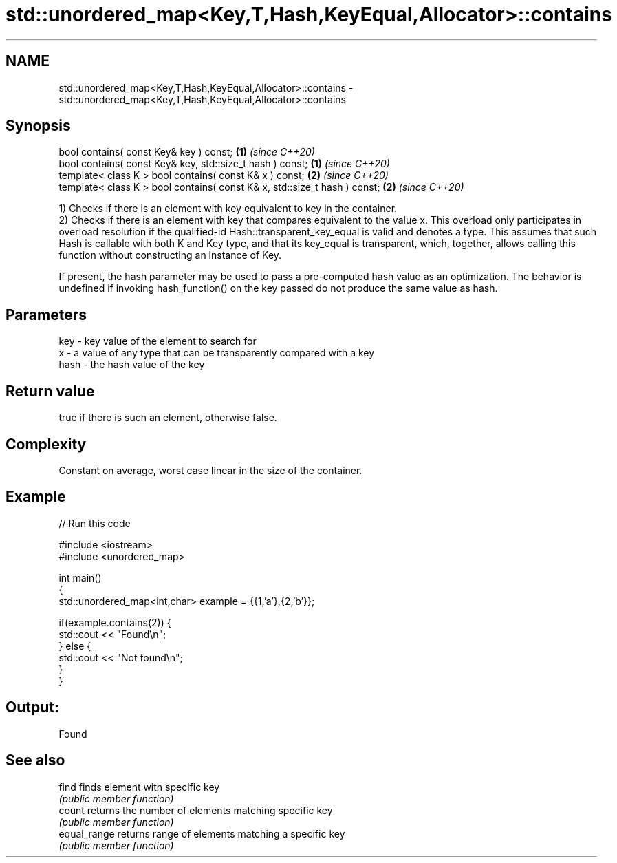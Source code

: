 .TH std::unordered_map<Key,T,Hash,KeyEqual,Allocator>::contains 3 "2020.03.24" "http://cppreference.com" "C++ Standard Libary"
.SH NAME
std::unordered_map<Key,T,Hash,KeyEqual,Allocator>::contains \- std::unordered_map<Key,T,Hash,KeyEqual,Allocator>::contains

.SH Synopsis
   bool contains( const Key& key ) const;                                   \fB(1)\fP \fI(since C++20)\fP
   bool contains( const Key& key, std::size_t hash ) const;                 \fB(1)\fP \fI(since C++20)\fP
   template< class K > bool contains( const K& x ) const;                   \fB(2)\fP \fI(since C++20)\fP
   template< class K > bool contains( const K& x, std::size_t hash ) const; \fB(2)\fP \fI(since C++20)\fP

   1) Checks if there is an element with key equivalent to key in the container.
   2) Checks if there is an element with key that compares equivalent to the value x. This overload only participates in overload resolution if the qualified-id Hash::transparent_key_equal is valid and denotes a type. This assumes that such Hash is callable with both K and Key type, and that its key_equal is transparent, which, together, allows calling this function without constructing an instance of Key.

   If present, the hash parameter may be used to pass a pre-computed hash value as an optimization. The behavior is undefined if invoking hash_function() on the key passed do not produce the same value as hash.

.SH Parameters

   key  - key value of the element to search for
   x    - a value of any type that can be transparently compared with a key
   hash - the hash value of the key

.SH Return value

   true if there is such an element, otherwise false.

.SH Complexity

   Constant on average, worst case linear in the size of the container.

.SH Example

   
// Run this code

 #include <iostream>
 #include <unordered_map>

 int main()
 {
     std::unordered_map<int,char> example = {{1,'a'},{2,'b'}};

     if(example.contains(2)) {
         std::cout << "Found\\n";
     } else {
         std::cout << "Not found\\n";
     }
 }

.SH Output:

 Found

.SH See also

   find        finds element with specific key
               \fI(public member function)\fP
   count       returns the number of elements matching specific key
               \fI(public member function)\fP
   equal_range returns range of elements matching a specific key
               \fI(public member function)\fP
